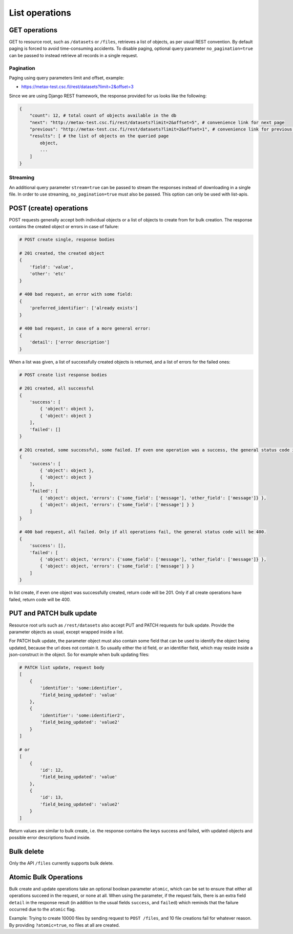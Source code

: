 
List operations
================



GET operations
---------------

GET to resource root, such as ``/datasets`` or ``/files``, retrieves a list of objects, as per usual REST convention. By default paging is forced to avoid time-consuming accidents. To disable paging, optional query parameter ``no_pagination=true`` can be passed to instead retrieve all records in a single request.



Pagination
^^^^^^^^^^^

Paging using query parameters limit and offset, example:

* https://metax-test.csc.fi/rest/datasets?limit=2&offset=3

Since we are using Django REST framework, the response provided for us looks like the following:

.. code-block:: python

    {
        "count": 12, # total count of objects available in the db
        "next": "http://metax-test.csc.fi/rest/datasets?limit=2&offset=5", # convenience link for next page
        "previous": "http://metax-test.csc.fi/rest/datasets?limit=2&offset=1", # convenience link for previous page
        "results": [ # the list of objects on the queried page
            object,
            ...
        ]
    }



Streaming
^^^^^^^^^^

An additional query parameter ``stream=true`` can be passed to stream the responses instead of downloading in a single file. In order to use streaming, ``no_pagination=true`` must also be passed. This option can only be used with list-apis.



POST (create) operations
-------------------------

POST requests generally accept both individual objects or a list of objects to create from for bulk creation. The response contains the created object or errors in case of failure:

.. code-block:: python

    # POST create single, response bodies

    # 201 created, the created object
    {
        'field': 'value',
        'other': 'etc'
    }

    # 400 bad request, an error with some field:
    {
        'preferred_identifier': ['already exists']
    }

    # 400 bad request, in case of a more general error:
    {
        'detail': ['error description']
    }


When a list was given, a list of successfully created objects is returned, and a list of errors for the failed ones:

.. code-block:: python

    # POST create list response bodies

    # 201 created, all successful
    {
        'success': [
            { 'object': object },
            { 'object': object }
        ],
        'failed': []
    }

    # 201 created, some successful, some failed. If even one operation was a success, the general status code is 201.
    {
        'success': [
            { 'object': object },
            { 'object': object }
        ],
        'failed': [
            { 'object': object, 'errors': {'some_field': ['message'], 'other_field': ['message']} },
            { 'object': object, 'errors': {'some_field': ['message'] } }
        ]
    }

    # 400 bad request, all failed. Only if all operations fail, the general status code will be 400.
    {
        'success': [],
        'failed': [
            { 'object': object, 'errors': {'some_field': ['message'], 'other_field': ['message']} },
            { 'object': object, 'errors': {'some_field': ['message'] } }
        ]
    }


In list create, if even one object was successfully created, return code will be 201. Only if all create operations have failed, return code will be 400.



PUT and PATCH bulk update
--------------------------

Resource root urls such as ``/rest/datasets`` also accept PUT and PATCH requests for bulk update. Provide the parameter objects as usual, except wrapped inside a list.

For PATCH bulk update, the parameter object must also contain some field that can be used to identify the object being updated, because the url does not contain it. So usually either the id field, or an identifier field, which may reside inside a json-construct in the object. So for example when bulk updating files:

.. code-block:: python

    # PATCH list update, request body
    [
        {
            'identifier': 'some:identifier',
            'field_being_updated': 'value'
        },
        {
            'identifier': 'some:identifier2',
            'field_being_updated': 'value2'
        }
    ]

    # or
    [
        {
            'id': 12,
            'field_being_updated': 'value'
        },
        {
            'id': 13,
            'field_being_updated': 'value2'
        }
    ]


Return values are similar to bulk create, i.e. the response contains the keys success and failed, with updated objects and possible error descriptions found inside.



Bulk delete
------------

Only the API ``/files`` currently supports bulk delete.



Atomic Bulk Operations
-----------------------

Bulk create and update operations take an optional boolean parameter ``atomic``, which can be set to ensure that either all operations succeed in the request, or none at all. When using the parameter, if the request fails, there is an extra field ``detail`` in the response result (in addition to the usual fields ``success``, and ``failed``) which reminds that the failure occurred due to the ``atomic`` flag.

Example: Trying to create 10000 files by sending request to ``POST /files``, and 10 file creations fail for whatever reason. By providing ``?atomic=true``, no files at all are created.
